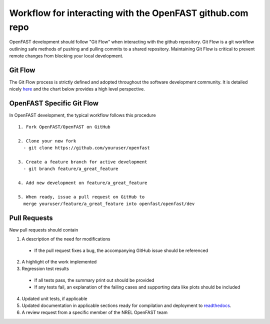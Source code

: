 .. _github_workflow:

Workflow for interacting with the OpenFAST github.com repo
==========================================================

OpenFAST development should follow "Git Flow" when interacting with the github repository.
Git Flow is a git workflow outlining safe methods of pushing and pulling commits
to a shared repository. Maintaining Git Flow is critical to prevent remote changes
from blocking your local development.

Git Flow
--------

The Git Flow process is strictly defined and adopted throughout the software development
community. It is detailed nicely `here <https://datasift.github.io/gitflow/IntroducingGitFlow.html>`__
and the chart below provides a high level perspective.

.. image:: ../../_static/GitFlowFeatureBranches.png
    :align: center


OpenFAST Specific Git Flow
--------------------------

In OpenFAST development, the typical workflow follows this procedure

:: 
  
  1. Fork OpenFAST/OpenFAST on GitHub
  
  2. Clone your new fork
    - git clone https://github.com/youruser/openfast
    
  3. Create a feature branch for active development
    - git branch feature/a_great_feature
    
  4. Add new development on feature/a_great_feature
  
  5. When ready, issue a pull request on GitHub to 
    merge youruser/feature/a_great_feature into openfast/openfast/dev
  

.. _pull_requests:

Pull Requests
-------------

New pull requests should contain

1. A description of the need for modifications

  - If the pull request fixes a bug, the accompanying GitHub issue should be referenced
 
2. A highlight of the work implemented
3. Regression test results

  - If all tests pass, the summary print out should be provided
  - If any tests fail, an explanation of the failing cases and supporting data like plots should be included 
  
4. Updated unit tests, if applicable
5. Updated documentation in applicable sections ready for compilation and deployment to `readthedocs <http://openfast.readthedocs.io>`__.
6. A review request from a specific member of the NREL OpenFAST team
